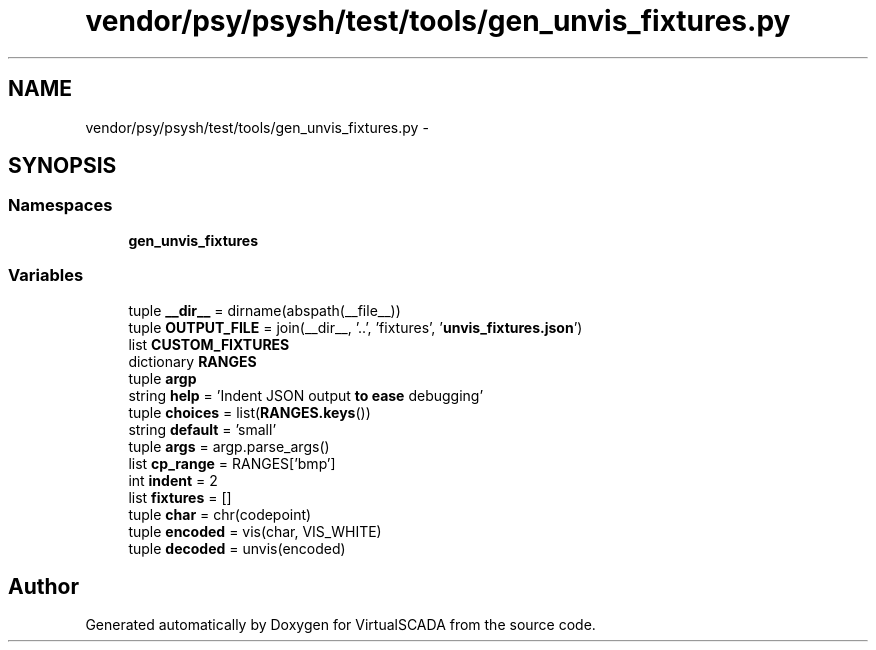 .TH "vendor/psy/psysh/test/tools/gen_unvis_fixtures.py" 3 "Tue Apr 14 2015" "Version 1.0" "VirtualSCADA" \" -*- nroff -*-
.ad l
.nh
.SH NAME
vendor/psy/psysh/test/tools/gen_unvis_fixtures.py \- 
.SH SYNOPSIS
.br
.PP
.SS "Namespaces"

.in +1c
.ti -1c
.RI " \fBgen_unvis_fixtures\fP"
.br
.in -1c
.SS "Variables"

.in +1c
.ti -1c
.RI "tuple \fB__dir__\fP = dirname(abspath(__file__))"
.br
.ti -1c
.RI "tuple \fBOUTPUT_FILE\fP = join(__dir__, '\&.\&.', 'fixtures', '\fBunvis_fixtures\&.json\fP')"
.br
.ti -1c
.RI "list \fBCUSTOM_FIXTURES\fP"
.br
.ti -1c
.RI "dictionary \fBRANGES\fP"
.br
.ti -1c
.RI "tuple \fBargp\fP"
.br
.ti -1c
.RI "string \fBhelp\fP = 'Indent JSON output \fBto\fP \fBease\fP debugging'"
.br
.ti -1c
.RI "tuple \fBchoices\fP = list(\fBRANGES\&.keys\fP())"
.br
.ti -1c
.RI "string \fBdefault\fP = 'small'"
.br
.ti -1c
.RI "tuple \fBargs\fP = argp\&.parse_args()"
.br
.ti -1c
.RI "list \fBcp_range\fP = RANGES['bmp']"
.br
.ti -1c
.RI "int \fBindent\fP = 2"
.br
.ti -1c
.RI "list \fBfixtures\fP = []"
.br
.ti -1c
.RI "tuple \fBchar\fP = chr(codepoint)"
.br
.ti -1c
.RI "tuple \fBencoded\fP = vis(char, VIS_WHITE)"
.br
.ti -1c
.RI "tuple \fBdecoded\fP = unvis(encoded)"
.br
.in -1c
.SH "Author"
.PP 
Generated automatically by Doxygen for VirtualSCADA from the source code\&.
